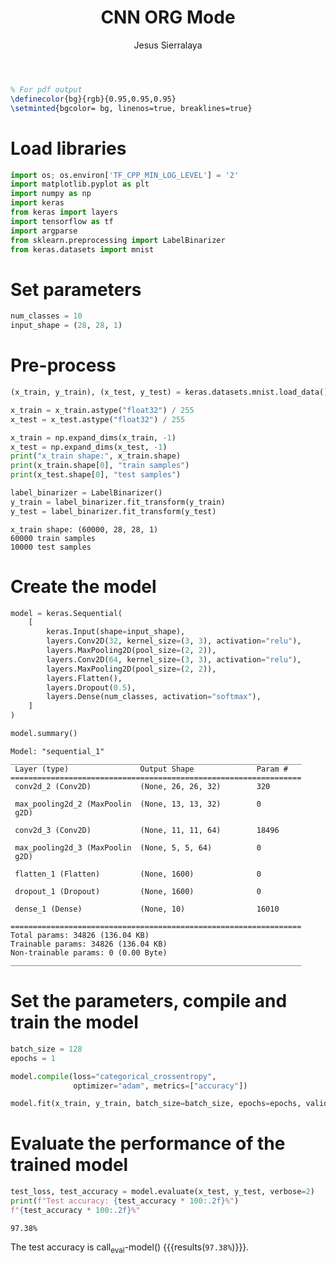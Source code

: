 #+title: CNN ORG Mode
#+author: Jesus Sierralaya

#+LaTeX_HEADER: \usepackage{minted}
#+begin_src latex
% For pdf output
\definecolor{bg}{rgb}{0.95,0.95,0.95}
\setminted{bgcolor= bg, linenos=true, breaklines=true}
#+end_src

* Load libraries
#+begin_src python :session :results output
import os; os.environ['TF_CPP_MIN_LOG_LEVEL'] = '2'
import matplotlib.pyplot as plt
import numpy as np
import keras
from keras import layers
import tensorflow as tf
import argparse
from sklearn.preprocessing import LabelBinarizer
from keras.datasets import mnist
#+end_src

#+RESULTS:

* Set parameters
#+begin_src python :session :results output
num_classes = 10
input_shape = (28, 28, 1)
#+end_src

#+RESULTS:

* Pre-process
#+begin_src python :session :results output :exports both
(x_train, y_train), (x_test, y_test) = keras.datasets.mnist.load_data()

x_train = x_train.astype("float32") / 255
x_test = x_test.astype("float32") / 255

x_train = np.expand_dims(x_train, -1)
x_test = np.expand_dims(x_test, -1)
print("x_train shape:", x_train.shape)
print(x_train.shape[0], "train samples")
print(x_test.shape[0], "test samples")

label_binarizer = LabelBinarizer()
y_train = label_binarizer.fit_transform(y_train)
y_test = label_binarizer.fit_transform(y_test)
#+end_src

#+RESULTS:
: x_train shape: (60000, 28, 28, 1)
: 60000 train samples
: 10000 test samples

* Create the model
#+begin_src python :session :results output :exports both
model = keras.Sequential(
    [
        keras.Input(shape=input_shape),
        layers.Conv2D(32, kernel_size=(3, 3), activation="relu"),
        layers.MaxPooling2D(pool_size=(2, 2)),
        layers.Conv2D(64, kernel_size=(3, 3), activation="relu"),
        layers.MaxPooling2D(pool_size=(2, 2)),
        layers.Flatten(),
        layers.Dropout(0.5),
        layers.Dense(num_classes, activation="softmax"),
    ]
)

model.summary()
#+end_src

#+RESULTS:
#+begin_example
Model: "sequential_1"
_________________________________________________________________
 Layer (type)                Output Shape              Param #
=================================================================
 conv2d_2 (Conv2D)           (None, 26, 26, 32)        320

 max_pooling2d_2 (MaxPoolin  (None, 13, 13, 32)        0
 g2D)

 conv2d_3 (Conv2D)           (None, 11, 11, 64)        18496

 max_pooling2d_3 (MaxPoolin  (None, 5, 5, 64)          0
 g2D)

 flatten_1 (Flatten)         (None, 1600)              0

 dropout_1 (Dropout)         (None, 1600)              0

 dense_1 (Dense)             (None, 10)                16010

=================================================================
Total params: 34826 (136.04 KB)
Trainable params: 34826 (136.04 KB)
Non-trainable params: 0 (0.00 Byte)
_________________________________________________________________
#+end_example


* Set the parameters, compile and train the model

#+begin_src python :session :results output
batch_size = 128
epochs = 1

model.compile(loss="categorical_crossentropy",
              optimizer="adam", metrics=["accuracy"])

model.fit(x_train, y_train, batch_size=batch_size, epochs=epochs, validation_split=0.1, verbose = False)
#+end_src

#+RESULTS:

* Evaluate the performance of the trained model
#+name: eval-model
#+begin_src python :session :results value
test_loss, test_accuracy = model.evaluate(x_test, y_test, verbose=2)
print(f"Test accuracy: {test_accuracy * 100:.2f}%")
f"{test_accuracy * 100:.2f}%"
#+end_src

#+RESULTS: eval-model
: 97.38%

The test accuracy is call_eval-model() {{{results(=97.38%=)}}}.
